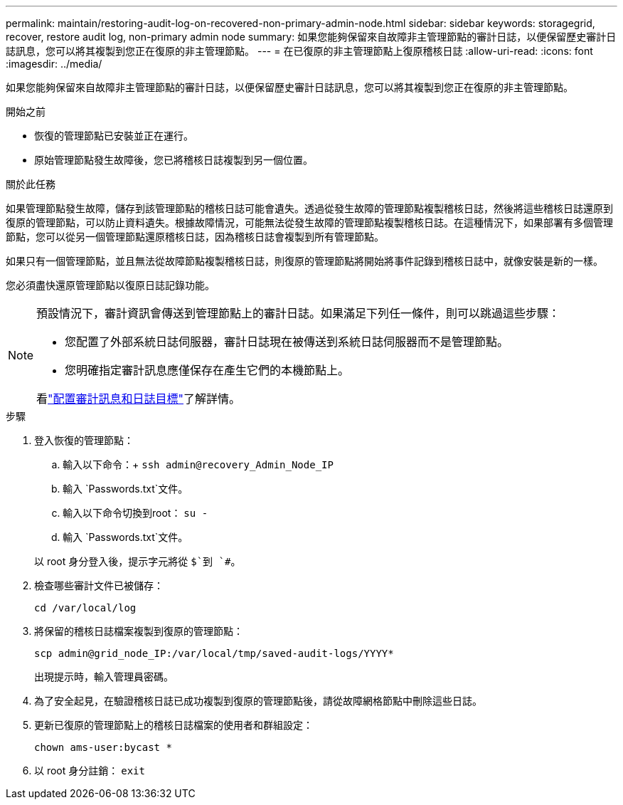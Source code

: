 ---
permalink: maintain/restoring-audit-log-on-recovered-non-primary-admin-node.html 
sidebar: sidebar 
keywords: storagegrid, recover, restore audit log, non-primary admin node 
summary: 如果您能夠保留來自故障非主管理節點的審計日誌，以便保留歷史審計日誌訊息，您可以將其複製到您正在復原的非主管理節點。 
---
= 在已復原的非主管理節點上復原稽核日誌
:allow-uri-read: 
:icons: font
:imagesdir: ../media/


[role="lead"]
如果您能夠保留來自故障非主管理節點的審計日誌，以便保留歷史審計日誌訊息，您可以將其複製到您正在復原的非主管理節點。

.開始之前
* 恢復的管理節點已安裝並正在運行。
* 原始管理節點發生故障後，您已將稽核日誌複製到另一個位置。


.關於此任務
如果管理節點發生故障，儲存到該管理節點的稽核日誌可能會遺失。透過從發生故障的管理節點複製稽核日誌，然後將這些稽核日誌還原到復原的管理節點，可以防止資料遺失。根據故障情況，可能無法從發生故障的管理節點複製稽核日誌。在這種情況下，如果部署有多個管理節點，您可以從另一個管理節點還原稽核日誌，因為稽核日誌會複製到所有管理節點。

如果只有一個管理節點，並且無法從故障節點複製稽核日誌，則復原的管理節點將開始將事件記錄到稽核日誌中，就像安裝是新的一樣。

您必須盡快還原管理節點以復原日誌記錄功能。

[NOTE]
====
預設情況下，審計資訊會傳送到管理節點上的審計日誌。如果滿足下列任一條件，則可以跳過這些步驟：

* 您配置了外部系統日誌伺服器，審計日誌現在被傳送到系統日誌伺服器而不是管理節點。
* 您明確指定審計訊息應僅保存在產生它們的本機節點上。


看link:../monitor/configure-audit-messages.html["配置審計訊息和日誌目標"]了解詳情。

====
.步驟
. 登入恢復的管理節點：
+
.. 輸入以下命令：+
`ssh admin@recovery_Admin_Node_IP`
.. 輸入 `Passwords.txt`文件。
.. 輸入以下命令切換到root： `su -`
.. 輸入 `Passwords.txt`文件。


+
以 root 身分登入後，提示字元將從 `$`到 `#`。

. 檢查哪些審計文件已被儲存：
+
`cd /var/local/log`

. 將保留的稽核日誌檔案複製到復原的管理節點：
+
`scp admin@grid_node_IP:/var/local/tmp/saved-audit-logs/YYYY*`

+
出現提示時，輸入管理員密碼。

. 為了安全起見，在驗證稽核日誌已成功複製到復原的管理節點後，請從故障網格節點中刪除這些日誌。
. 更新已復原的管理節點上的稽核日誌檔案的使用者和群組設定：
+
`chown ams-user:bycast *`

. 以 root 身分註銷： `exit`

